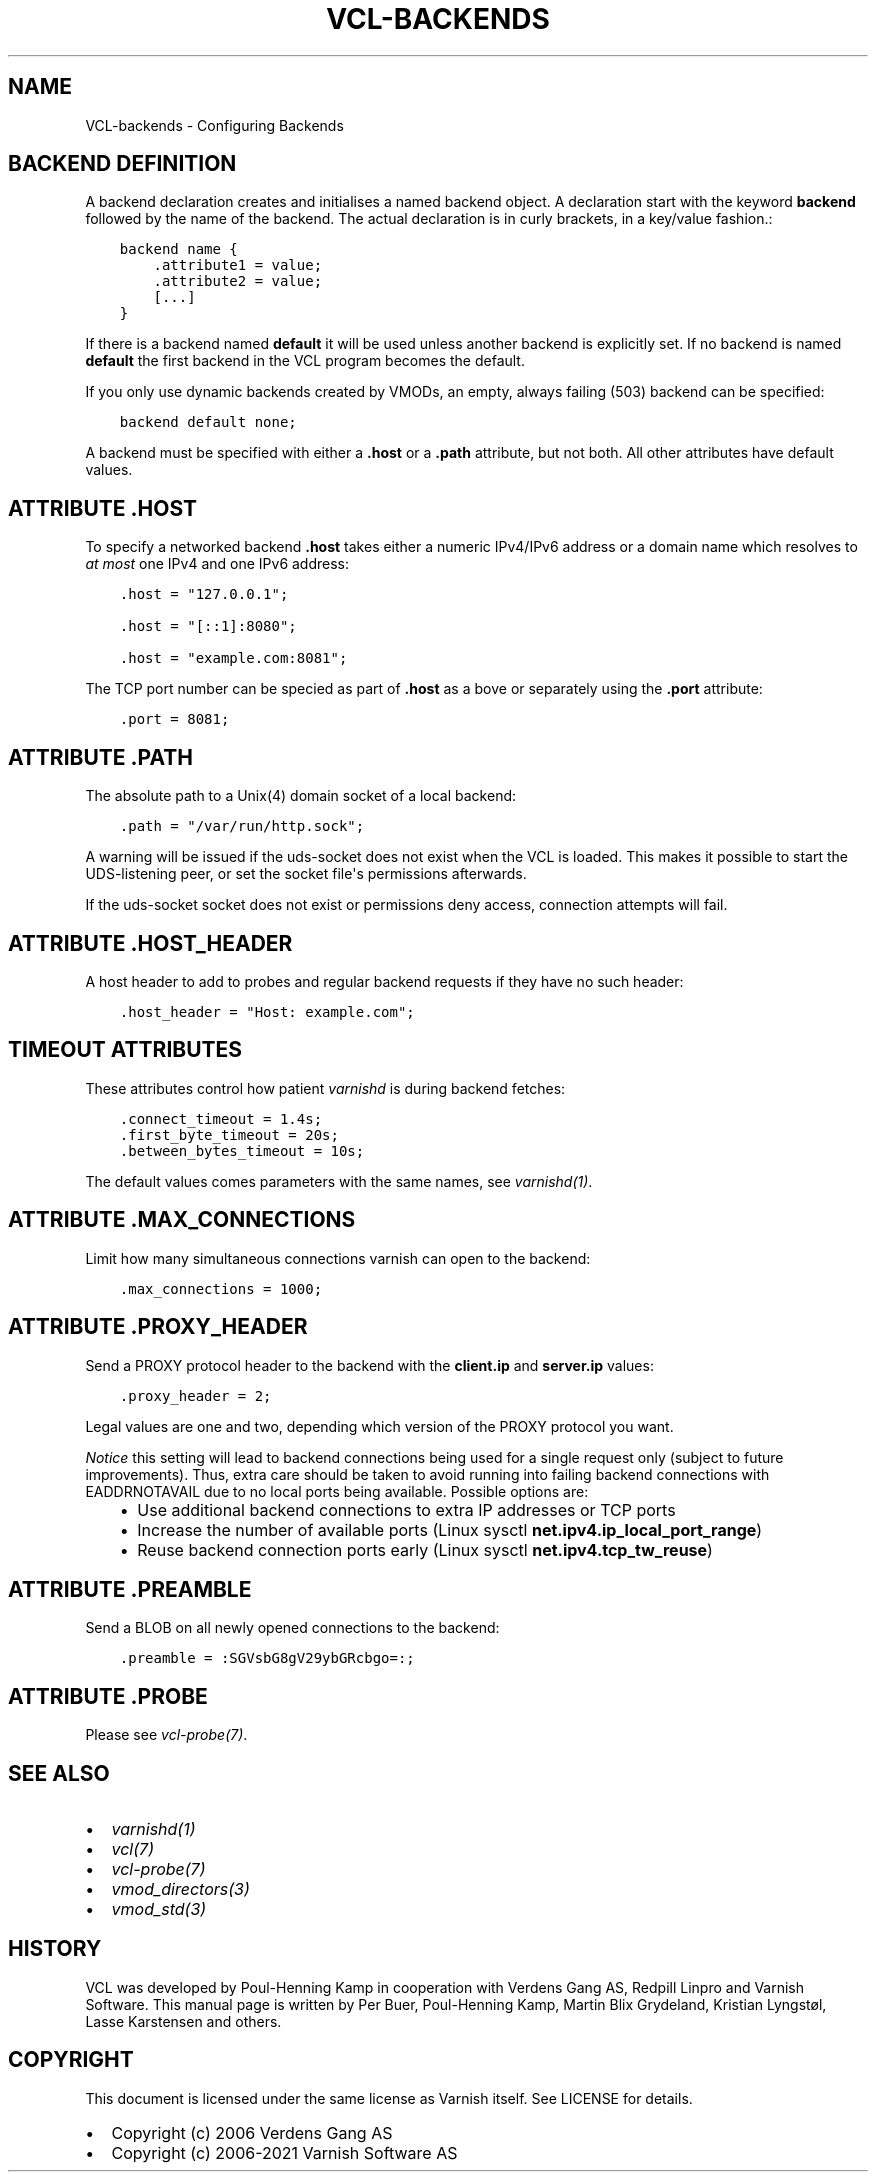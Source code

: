 .\" Man page generated from reStructuredText.
.
.TH VCL-BACKENDS 7 "" "" ""
.SH NAME
VCL-backends \- Configuring Backends
.
.nr rst2man-indent-level 0
.
.de1 rstReportMargin
\\$1 \\n[an-margin]
level \\n[rst2man-indent-level]
level margin: \\n[rst2man-indent\\n[rst2man-indent-level]]
-
\\n[rst2man-indent0]
\\n[rst2man-indent1]
\\n[rst2man-indent2]
..
.de1 INDENT
.\" .rstReportMargin pre:
. RS \\$1
. nr rst2man-indent\\n[rst2man-indent-level] \\n[an-margin]
. nr rst2man-indent-level +1
.\" .rstReportMargin post:
..
.de UNINDENT
. RE
.\" indent \\n[an-margin]
.\" old: \\n[rst2man-indent\\n[rst2man-indent-level]]
.nr rst2man-indent-level -1
.\" new: \\n[rst2man-indent\\n[rst2man-indent-level]]
.in \\n[rst2man-indent\\n[rst2man-indent-level]]u
..
.\" Copyright (c) 2021 Varnish Software AS
.\" SPDX-License-Identifier: BSD-2-Clause
.\" See LICENSE file for full text of license
.
.SH BACKEND DEFINITION
.sp
A backend declaration creates and initialises a named backend object.
A declaration start with the keyword \fBbackend\fP followed by the name of the
backend. The actual declaration is in curly brackets, in a key/value fashion.:
.INDENT 0.0
.INDENT 3.5
.sp
.nf
.ft C
backend name {
    .attribute1 = value;
    .attribute2 = value;
    [...]
}
.ft P
.fi
.UNINDENT
.UNINDENT
.sp
If there is a backend named \fBdefault\fP it will be used unless another
backend is explicitly set.  If no backend is named \fBdefault\fP the first
backend in the VCL program becomes the default.
.sp
If you only use dynamic backends created by VMODs, an empty, always failing
(503) backend can be specified:
.INDENT 0.0
.INDENT 3.5
.sp
.nf
.ft C
backend default none;
.ft P
.fi
.UNINDENT
.UNINDENT
.sp
A backend must be specified with either a \fB\&.host\fP or a \fB\&.path\fP attribute, but
not both.  All other attributes have default values.
.SH ATTRIBUTE .HOST
.sp
To specify a networked backend \fB\&.host\fP takes either a numeric
IPv4/IPv6 address or a domain name which resolves to \fIat most\fP
one IPv4 and one IPv6 address:
.INDENT 0.0
.INDENT 3.5
.sp
.nf
.ft C
\&.host = "127.0.0.1";

\&.host = "[::1]:8080";

\&.host = "example.com:8081";
.ft P
.fi
.UNINDENT
.UNINDENT
.sp
The TCP port number can be specied as part of \fB\&.host\fP as a bove
or separately using the \fB\&.port\fP attribute:
.INDENT 0.0
.INDENT 3.5
.sp
.nf
.ft C
\&.port = 8081;
.ft P
.fi
.UNINDENT
.UNINDENT
.SH ATTRIBUTE .PATH
.sp
The absolute path to a Unix(4) domain socket of a local backend:
.INDENT 0.0
.INDENT 3.5
.sp
.nf
.ft C
\&.path = "/var/run/http.sock";
.ft P
.fi
.UNINDENT
.UNINDENT
.sp
A warning will be issued if the uds\-socket does not exist when the
VCL is loaded.  This makes it possible to start the UDS\-listening peer,
or set the socket file\(aqs permissions afterwards.
.sp
If the uds\-socket socket does not exist or permissions deny access,
connection attempts will fail.
.SH ATTRIBUTE .HOST_HEADER
.sp
A host header to add to probes and regular backend requests if they have no such header:
.INDENT 0.0
.INDENT 3.5
.sp
.nf
.ft C
\&.host_header = "Host: example.com";
.ft P
.fi
.UNINDENT
.UNINDENT
.SH TIMEOUT ATTRIBUTES
.sp
These attributes control how patient \fIvarnishd\fP is during backend fetches:
.INDENT 0.0
.INDENT 3.5
.sp
.nf
.ft C
\&.connect_timeout = 1.4s;
\&.first_byte_timeout = 20s;
\&.between_bytes_timeout = 10s;
.ft P
.fi
.UNINDENT
.UNINDENT
.sp
The default values comes parameters with the same names, see \fIvarnishd(1)\fP\&.
.SH ATTRIBUTE .MAX_CONNECTIONS
.sp
Limit how many simultaneous connections varnish can open to the backend:
.INDENT 0.0
.INDENT 3.5
.sp
.nf
.ft C
\&.max_connections = 1000;
.ft P
.fi
.UNINDENT
.UNINDENT
.SH ATTRIBUTE .PROXY_HEADER
.sp
Send a PROXY protocol header to the backend with the \fBclient.ip\fP and
\fBserver.ip\fP values:
.INDENT 0.0
.INDENT 3.5
.sp
.nf
.ft C
\&.proxy_header = 2;
.ft P
.fi
.UNINDENT
.UNINDENT
.sp
Legal values are one and two, depending which version of the PROXY protocol you want.
.sp
\fINotice\fP this setting will lead to backend connections being used
for a single request only (subject to future improvements). Thus,
extra care should be taken to avoid running into failing backend
connections with EADDRNOTAVAIL due to no local ports being
available. Possible options are:
.INDENT 0.0
.INDENT 3.5
.INDENT 0.0
.IP \(bu 2
Use additional backend connections to extra IP addresses or TCP ports
.IP \(bu 2
Increase the number of available ports (Linux sysctl \fBnet.ipv4.ip_local_port_range\fP)
.IP \(bu 2
Reuse backend connection ports early (Linux sysctl \fBnet.ipv4.tcp_tw_reuse\fP)
.UNINDENT
.UNINDENT
.UNINDENT
.SH ATTRIBUTE .PREAMBLE
.sp
Send a BLOB on all newly opened connections to the backend:
.INDENT 0.0
.INDENT 3.5
.sp
.nf
.ft C
\&.preamble = :SGVsbG8gV29ybGRcbgo=:;
.ft P
.fi
.UNINDENT
.UNINDENT
.SH ATTRIBUTE .PROBE
.sp
Please see \fIvcl\-probe(7)\fP\&.
.SH SEE ALSO
.INDENT 0.0
.IP \(bu 2
\fIvarnishd(1)\fP
.IP \(bu 2
\fIvcl(7)\fP
.IP \(bu 2
\fIvcl\-probe(7)\fP
.IP \(bu 2
\fIvmod_directors(3)\fP
.IP \(bu 2
\fIvmod_std(3)\fP
.UNINDENT
.SH HISTORY
.sp
VCL was developed by Poul\-Henning Kamp in cooperation with Verdens
Gang AS, Redpill Linpro and Varnish Software.  This manual page is
written by Per Buer, Poul\-Henning Kamp, Martin Blix Grydeland,
Kristian Lyngstøl, Lasse Karstensen and others.
.SH COPYRIGHT
.sp
This document is licensed under the same license as Varnish
itself. See LICENSE for details.
.INDENT 0.0
.IP \(bu 2
Copyright (c) 2006 Verdens Gang AS
.IP \(bu 2
Copyright (c) 2006\-2021 Varnish Software AS
.UNINDENT
.\" Generated by docutils manpage writer.
.
